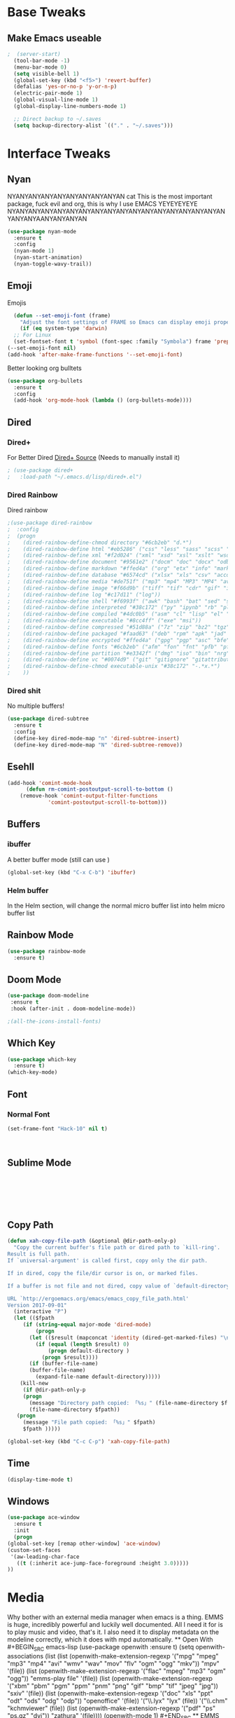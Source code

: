 #+STARTIP: overview
* Base Tweaks
** Make Emacs useable
#+BEGIN_SRC emacs-lisp
;  (server-start)
  (tool-bar-mode -1)
  (menu-bar-mode 0)
  (setq visible-bell 1)
  (global-set-key (kbd "<f5>") 'revert-buffer)
  (defalias 'yes-or-no-p 'y-or-n-p)
  (electric-pair-mode 1)
  (global-visual-line-mode 1)
  (global-display-line-numbers-mode 1)

  ;; Direct backup to ~/.saves
  (setq backup-directory-alist `(("." . "~/.saves")))

#+END_SRC
* Interface Tweaks
** Nyan
NYANYANYANYANYANYANYANYANYAN cat
This is the most important package, fuck evil and org, this is why
I use EMACS YEYEYEYEYE NYANYANYANYANYANYANYANYANYANYANYANYANYANYANYANYANYANYANYANYAANYANYANYAN
#+BEGIN_SRC emacs-lisp
  (use-package nyan-mode
    :ensure t
    :config
    (nyan-mode 1)
    (nyan-start-animation)
    (nyan-toggle-wavy-trail))
#+END_SRC
** Emoji 
Emojis
#+BEGIN_SRC emacs-lisp
    (defun --set-emoji-font (frame)
      "Adjust the font settings of FRAME so Emacs can display emoji properly."
      (if (eq system-type 'darwin)
	;; For Linux
	(set-fontset-font t 'symbol (font-spec :family "Symbola") frame 'prepend)))
  (--set-emoji-font nil)
  (add-hook 'after-make-frame-functions '--set-emoji-font)
#+END_SRC

Better looking org bulltets
#+BEGIN_SRC emacs-lisp
  (use-package org-bullets
    :ensure t
    :config
    (add-hook 'org-mode-hook (lambda () (org-bullets-mode))))

#+END_SRC

** Dired
*** Dired+
   For Better Dired
[[https://www.emacswiki.org/emacs/download/dired%252b.el][Dired+ Source]]
(Needs to manually install it)
#+BEGIN_SRC emacs-lisp
 ; (use-package dired+
 ;   :load-path "~/.emacs.d/lisp/dired+.el")
#+END_SRC

*** Dired Rainbow
    Dired rainbow
#+BEGIN_SRC emacs-lisp
  ;(use-package dired-rainbow
  ;  :config
  ;  (progn
  ;    (dired-rainbow-define-chmod directory "#6cb2eb" "d.*")
  ;    (dired-rainbow-define html "#eb5286" ("css" "less" "sass" "scss" "htm" "html" "jhtm" "mht" "eml" "mustache" "xhtml"))
  ;    (dired-rainbow-define xml "#f2d024" ("xml" "xsd" "xsl" "xslt" "wsdl" "bib" "json" "msg" "pgn" "rss" "yaml" "yml" "rdata"))
  ;    (dired-rainbow-define document "#9561e2" ("docm" "doc" "docx" "odb" "odt" "pdb" "pdf" "ps" "rtf" "djvu" "epub" "odp" "ppt" "pptx"))
  ;    (dired-rainbow-define markdown "#ffed4a" ("org" "etx" "info" "markdown" "md" "mkd" "nfo" "pod" "rst" "tex" "textfile" "txt"))
  ;    (dired-rainbow-define database "#6574cd" ("xlsx" "xls" "csv" "accdb" "db" "mdb" "sqlite" "nc"))
  ;    (dired-rainbow-define media "#de751f" ("mp3" "mp4" "MP3" "MP4" "avi" "mpeg" "mpg" "flv" "ogg" "mov" "mid" "midi" "wav" "aiff" "flac"))
  ;    (dired-rainbow-define image "#f66d9b" ("tiff" "tif" "cdr" "gif" "ico" "jpeg" "jpg" "png" "psd" "eps" "svg"))
  ;    (dired-rainbow-define log "#c17d11" ("log"))
  ;    (dired-rainbow-define shell "#f6993f" ("awk" "bash" "bat" "sed" "sh" "zsh" "vim"))
  ;    (dired-rainbow-define interpreted "#38c172" ("py" "ipynb" "rb" "pl" "t" "msql" "mysql" "pgsql" "sql" "r" "clj" "cljs" "scala" "js"))
  ;    (dired-rainbow-define compiled "#4dc0b5" ("asm" "cl" "lisp" "el" "c" "h" "c++" "h++" "hpp" "hxx" "m" "cc" "cs" "cp" "cpp" "go" "f" "for" "ftn" "f90" "f95" "f03" "f08" "s" "rs" "hi" "hs" "pyc" ".java"))
  ;    (dired-rainbow-define executable "#8cc4ff" ("exe" "msi"))
  ;    (dired-rainbow-define compressed "#51d88a" ("7z" "zip" "bz2" "tgz" "txz" "gz" "xz" "z" "Z" "jar" "war" "ear" "rar" "sar" "xpi" "apk" "xz" "tar"))
  ;    (dired-rainbow-define packaged "#faad63" ("deb" "rpm" "apk" "jad" "jar" "cab" "pak" "pk3" "vdf" "vpk" "bsp"))
  ;    (dired-rainbow-define encrypted "#ffed4a" ("gpg" "pgp" "asc" "bfe" "enc" "signature" "sig" "p12" "pem"))
  ;    (dired-rainbow-define fonts "#6cb2eb" ("afm" "fon" "fnt" "pfb" "pfm" "ttf" "otf"))
  ;    (dired-rainbow-define partition "#e3342f" ("dmg" "iso" "bin" "nrg" "qcow" "toast" "vcd" "vmdk" "bak"))
  ;    (dired-rainbow-define vc "#0074d9" ("git" "gitignore" "gitattributes" "gitmodules"))
  ;    (dired-rainbow-define-chmod executable-unix "#38c172" "-.*x.*")
  ;    )) 
#+END_SRC
*** Dired shit
No multiple buffers!
#+BEGIN_SRC emacs-lisp
  (use-package dired-subtree
    :ensure t
    :config
    (define-key dired-mode-map "n" 'dired-subtree-insert)
    (define-key dired-mode-map "N" 'dired-subtree-remove))
#+END_SRC
** Esehll
   #+BEGIN_SRC emacs-lisp
     (add-hook 'comint-mode-hook
	       (defun rm-comint-postoutput-scroll-to-bottom ()
		 (remove-hook 'comint-output-filter-functions
			      'comint-postoutput-scroll-to-bottom)))

   #+END_SRC
** Buffers
*** ibuffer
   A better buffer mode (still can use )
#+BEGIN_SRC emacs-lisp
  (global-set-key (kbd "C-x C-b") 'ibuffer)
#+END_SRC
*** Helm buffer
    In the Helm section, will change the normal micro buffer list into helm micro buffer list
** Rainbow Mode
#+BEGIN_SRC emacs-lisp
  (use-package rainbow-mode
    :ensure t)
#+END_SRC
** Doom Mode
#+BEGIN_SRC emacs-lisp
    (use-package doom-modeline
     :ensure t
     :hook (after-init . doom-modeline-mode))

    ;(all-the-icons-install-fonts)

#+END_SRC
** Which Key
   #+BEGIN_SRC emacs-lisp
     (use-package which-key
       :ensure t)
     (which-key-mode)
   #+END_SRC
** Font
*** Normal Font
    #+BEGIN_SRC emacs-lisp
    (set-frame-font "Hack-10" nil t)



    #+END_SRC
** Sublime Mode
#+BEGIN_SRC emacs-lisp
    
   
   
   


#+END_SRC
** Copy Path
#+BEGIN_SRC emacs-lisp
  (defun xah-copy-file-path (&optional @dir-path-only-p)
    "Copy the current buffer's file path or dired path to `kill-ring'.
  Result is full path.
  If `universal-argument' is called first, copy only the dir path.

  If in dired, copy the file/dir cursor is on, or marked files.

  If a buffer is not file and not dired, copy value of `default-directory' (which is usually the “current” dir when that buffer was created)

  URL `http://ergoemacs.org/emacs/emacs_copy_file_path.html'
  Version 2017-09-01"
    (interactive "P")
    (let (($fpath
	   (if (string-equal major-mode 'dired-mode)
	       (progn
		 (let (($result (mapconcat 'identity (dired-get-marked-files) "\n")))
		   (if (equal (length $result) 0)
		       (progn default-directory )
		     (progn $result))))
	     (if (buffer-file-name)
		 (buffer-file-name)
	       (expand-file-name default-directory)))))
      (kill-new
       (if @dir-path-only-p
	   (progn
	     (message "Directory path copied: 「%s」" (file-name-directory $fpath))
	     (file-name-directory $fpath))
	 (progn
	   (message "File path copied: 「%s」" $fpath)
	   $fpath )))))

  (global-set-key (kbd "C-c C-p") 'xah-copy-file-path)
#+END_SRC
** Time
   #+begin_src emacs-lisp
     (display-time-mode t)
   #+end_src
** Windows
   #+begin_src emacs-lisp
     (use-package ace-window
       :ensure t
       :init
       (progn
	 (global-set-key [remap other-window] 'ace-window)
	 (custom-set-faces
	  '(aw-leading-char-face
	    ((t (:inherit ace-jump-face-foreground :height 3.0)))))
	 ))

   #+end_src
* Media
Why bother with an external media manager when emacs is a thing. EMMS is huge, incredibly powerful and luckily well documented. All I need it for is to play music and video, that's it. I also need it to display metadata on the modeline correctly, which it does with mpd automatically. ** Open With #+BEGIN_SRC emacs-lisp (use-package openwith :ensure t) (setq openwith-associations (list (list (openwith-make-extension-regexp '("mpg" "mpeg" "mp3" "mp4" "avi" "wmv" "wav" "mov" "flv" "ogm" "ogg" "mkv")) "mpv" '(file)) (list (openwith-make-extension-regexp '("flac" "mpeg" "mp3" "ogm" "ogg")) "emms-play file" '(file)) (list (openwith-make-extension-regexp '("xbm" "pbm" "pgm" "ppm" "pnm" "png" "gif" "bmp" "tif" "jpeg" "jpg")) "sxiv" '(file)) (list (openwith-make-extension-regexp '("doc" "xls" "ppt" "odt" "ods" "odg" "odp")) "openoffice" '(file)) '("\\.lyx" "lyx" (file)) '("\\.chm" "kchmviewer" (file)) (list (openwith-make-extension-regexp '("pdf" "ps" "ps.gz" "dvi")) "zathura" '(file)))) (openwith-mode 1) #+END_SRC ** EMMS with mpd There is many backends, many players and codecs for EMMS, we use mpd now. *** Basic setup for mpd The non XF86 keys are made to be somewhat logical to follow and easy to remember. At the bottom part of the configuration, you will notice how XF86 keys are used by default, so unless you keyboard is broken it should work out of the box. Obviously you might have to adjust /server-name/ and /server-port/ to fit your configuration. #+BEGIN_SRC emacs-lisp (use-package emms :ensure t :config (require 'emms-setup) (require 'emms-player-mpd) (emms-all) ; don't change this to values you see on stackoverflow questions if you expect emms to work (setq emms-seek-seconds 5) (setq emms-player-list '(emms-player-mpd)) (setq emms-info-functions '(emms-info-mpd)) (setq emms-player-mpd-server-name "localhost") (setq emms-player-mpd-server-port "6601") :bind ("s-u p" . emms) ("s-u b" . emms-smart-browse) ("s-u r" . emms-player-mpd-update-all-reset-cache) ("<XF86AudioPrev>" . emms-previous) ("<XF86AudioNext>" . emms-next) ("s-/" . emms-pause) ("<XF86AudioStop>" . emms-stop) ("<XF86AudioRaiseVolume>" . emms-volume-raise) ("<XF86AudioLowerVolume>" . emms-volume-lower)) #+END_SRC *** Mpc Setup **** Setting the default port We use Non-default settings for the socket, to use the built in =mpc= functionality we need to set up a variable. Adjust according to your setup. #+BEGIN_SRC emacs-lisp (setq mpc-host "localhost:6601") #+END_SRC *** Some more fun stuff **** Starting the daemon from within emacs If you have an absolutely massive music library, it might be a good idea to get rid of =mpc-update= and only invoke it manually when needed. #+BEGIN_SRC emacs-lisp (defun mpd/start-music-daemon () "Start MPD, connects to it and syncs the metadata cache." (interactive) (shell-command "mpd ~/.config/mpd/config") (mpd/update-database) (emms-player-mpd-connect) (message "MPD Started!")) (global-set-key (kbd "s-u c") 'mpd/start-music-daemon) #+END_SRC **** Killing the daemon from within emacs #+BEGIN_SRC emacs-lisp (defun mpd/kill-music-daemon () "Stops playback and kill the music daemon." (interactive) (emms-stop) (call-process "killall" nil nil nil "mpd") (message "MPD Killed!")) (global-set-key (kbd "s-u k") 'mpd/kill-music-daemon) #+END_SRC **** Updating the database easily. #+BEGIN_SRC emacs-lisp (defun mpd/update-database () "Updates the MPD database synchronously." (interactive) (call-process "mpc" nil nil nil "update") (message "MPD Database Updated!")) (global-set-key (kbd "s-u u") 'mpd/update-database) #+END_SRC **** Evil Keybindings #+BEGIN_SRC emacs-lisp (add-hook 'emms-browser-show-display-hook 'evil-initialize) #+END_SRC ** * Evil Mode
** Base Evil Mode
#+BEGIN_SRC emacs-lisp
  (use-package evil 
    :ensure t
    :config
    (evil-mode 1))

  ;(setq evil-emacs-state-modes (delq 'ibuffer-mode evil-emacs-state-modes))
  ;(add-to-list 'evil-emacs-state-modes 'elfeed-search-mode)
  ;(add-to-list 'evil-emacs-state-modes 'elfeed-show-mode)
#+END_SRC
* Programming
** C++
*** Rtags
#+BEGIN_SRC 

(use-package rtags
:ensure t)

#+END_SRC
** IEdit
#+BEGIN_SRC emacs-lisp
  (use-package iedit
    :ensure t)

#+END_SRC
** Webmode
#+BEGIN_SRC emacs-lisp
    (use-package web-mode
      :ensure t)

  (add-to-list 'auto-mode-alist '("\\.phtml\\'" . web-mode))
  (add-to-list 'auto-mode-alist '("\\.tpl\\.php\\'" . web-mode))
  (add-to-list 'auto-mode-alist '("\\.[agj]sp\\'" . web-mode))
  (add-to-list 'auto-mode-alist '("\\.as[cp]x\\'" . web-mode))
  (add-to-list 'auto-mode-alist '("\\.erb\\'" . web-mode))
  (add-to-list 'auto-mode-alist '("\\.mustache\\'" . web-mode))
  (add-to-list 'auto-mode-alist '("\\.djhtml\\'" . web-mode))
  (add-to-list 'auto-mode-alist '("\\.html?\\'" . web-mode))

#+END_SRC
** emmet Mode
#+BEGIN_SRC emacs-lisp
  (use-package emmet-mode
    :ensure t)

    (add-hook 'sgml-mode-hook 'emmet-mode)
    (add-hook 'css-mode-hook  'emmet-mode) 
    (setq emmet-move-cursor-between-quotes t)


#+END_SRC
** Tramp mode
#+BEGIN_SRC emacs-lisp
  (setq tramp-default-method "ssh")
  (eval-after-load 'tramp '(setenv "SHELL" "/bin/bash"))
  (customize-set-variable 'tramp-syntax 'simplified)

#+end_src

#+END_SRC
** Arduino
   #+begin_src emacs-lisp
     (use-package arduino-mode
       :ensure t)

     (setq auto-mode-alist (cons '("\\.\\(pde\\|ino\\)$" . arduino-mode) auto-mode-alist))
     (autoload 'arduino-mode "arduino-mode" "Arduino editing mode." t)
   #+end_src

* Org
** Normal Org
#+BEGIN_SRC emacs-lisp
  (use-package org
    :ensure t
    :pin org)
  (use-package org-bullets
    :ensure t)
  (add-hook 'org-mode-hook (lambda () (org-bullets-mode 1)))
  
  (require 'org-tempo)
#+END_SRC

Create *org-capture-templates*

#+BEGIN_SRC emacs-lisp
(setq org-capture-templates
   '(("x"  "local notes" entry 
     (file+headline (lambda () (concat (file-name-directory buffer-file-name) "notes.org")) "Copied regions")
       "* %^{Title} %U \n %i")
))


  (setq org-export-html-style-include-scripts nil
        org-export-html-style-include-default nil)
#+END_SRC
** Org Brain
  Org Brain
#+BEGIN_SRC emacs-lisp
    (use-package org-brain :ensure t
      :init
      (setq org-brain-path "~/doc/Org Brain")
      ;; For Evil users
      (with-eval-after-load 'evil
	(evil-set-initial-state 'org-brain-visualize-mode 'emacs))
      :config
      (setq org-id-track-globally t)
      (setq org-id-locations-file "~/.emacs.d/.org-id-locations")
      (push '("b" "Brain" plain (function org-brain-goto-end)
	      "* %i%?" :empty-lines 1)
	    org-capture-templates)
      (setq org-brain-visualize-default-choices 'all)
      (setq org-brain-title-max-length 12))
    

#+END_SRC
** Org Reveal
#+BEGIN_SRC emacs-lisp
  (setq org-reveal-mathjax t)

  (use-package ox-reveal
    :ensure ox-reveal)
  (use-package htmlize
    :ensure t)
    (setq org-reveal-root "file:///home/pywoe/.misc/reveal.js")
#+END_SRC
* Helm
#+BEGIN_SRC emacs-lisp
  (use-package helm
      :ensure t
      :config
      (helm-mode))
  (use-package helm-swoop
    :ensure t)
  (global-set-key (kbd "M-x") 'helm-M-x)
  (global-set-key (kbd "C-x C-f") 'helm-find-files)
  (global-set-key (kbd "C-s") 'helm-swoop)
  (global-set-key (kbd "C-x b") 'helm-buffers-list)

  (define-key helm-map (kbd "<tab>") 'helm-execute-persistent-action)


  (helm-mode 1)

#+END_SRC
* Comapny
#+BEGIN_SRC emacs-lisp
  (use-package company-emoji
    :ensure t)
  (use-package company-auctex
    :ensure t)
  (use-package company-bibtex
    :ensure t)
  ;(use-package company-jedi
  ;  :ensure t)
  ;(add-to-list 'company-backends 'company-emoji)
  ;(add-to-list 'company-backends 'company-yasnippet);
  ;(add-to-list 'company-backends 'company-auctex)
  ;(add-to-list 'company-backends 'company-bibtex)
  ;(add-to-list 'company-backends 'company-elisp)
  (add-to-list 'company-backends 'elpy-company-backend)
  (add-to-list 'company-backends 'company-elisp)
  (add-to-list 'company-backends 'company-clang)

  (add-hook 'after-init-hook 'global-company-mode)

  
#+END_SRC
* Japanese
  Install ddskk (doesnt work for some reason)
  #+BEGIN_SRC emacs-lisp
  ;;(use-package ddskk)

  #+END_SRC
  Config for skk
  #+BEGIN_SRC emacs-lisp
      (global-set-key (kbd "C-x C-j") 'skk-mode)
      (setq skk-large-jisyo "/usr/share/skk/SKK-JISYO.L")
  
  #+END_SRC
  分かりました!
* Misc Shit
** Elfeed
   Rss Manager
#+BEGIN_SRC emacs-lisp
  (use-package elfeed
     :ensure t)

  (use-package elfeed-org
    :ensure t)

  (global-set-key (kbd "C-x w") 'elfeed)
  (setq rmh-elfeed-org-files (list "~/.emacs.d/elfeedURLS.org"))
  (setq rmh-elfeed-org-tree-id "elfeed")
  (elfeed-org)

  (add-to-list 'evil-motion-state-modes 'elfeed-search-mode)
  (add-to-list 'evil-motion-state-modes 'elfeed-show-mode)

  (evil-define-key* 'motion elfeed-search-mode-map
		    "o" #'elfeed-search-browse-url
		    "g" #'elfeed-update
		    "G" #'elfeed-update-feed
		    (kbd "SPC") #'elfeed-search-show-entry
		    (kbd "RET") #'elfeed-search-show-entry
		    "y" #'ekfeed-search-yank)


#+END_SRC
** Coding 
*** AUCTeX
#+BEGIN_SRC emacs-lisp
  (use-package auctex
    :defer t
    :ensure t)

#+END_SRC
*** Yasnippet
#+BEGIN_SRC emacs-lisp
  (use-package yasnippet
    :ensure t)
  (use-package yasnippet-snippets
    :ensure t)
  (use-package helm-c-yasnippet
    :ensure t
    :config
    (global-set-key (kbd "C-c y") 'helm-yas-complete))
  (yas-global-mode 1)

#+END_SRC
*** Elpy
#+BEGIN_SRC emacs-lisp
  (use-package elpy
    :ensure t
    :config
    (elpy-enable))
  ;; Python2
  ; (setq elpy-rpc-python-command "python2")
  ; (setq python-shell-interpreter "python2")
  ;; Python3
  (setq elpy-rpc-python-command "python3")
  (setq python-shell-interpreter "python3")
#+END_SRC
*** Magit
#+BEGIN_SRC emacs-lisp
  (use-package magit
    :ensure t)
  (use-package evil-magit
    :ensure t)

#+END_SRC
** Anki
   I don't actulaly use this
   #+BEGIN_SRC emacs-lisp
     (use-package anki-mode
       :ensure t)
     (use-package anki-editor
       :ensure t)
   #+END_SRC
** Themes
   Put at end for more seamless startup
   Themes
#+BEGIN_SRC emacs-lisp
   ;; Dark purple theme
  ;   (use-package nimbus-theme
  ;     :ensure t)
  ;   ;; Dark theme
  ;   (use-package srcery-theme
  ;     :ensure t)
  ;   ;; Good dark theme
  ;   (use-package atom-one-dark-theme
  ;     :ensure t)
  ;   ;; Solarized
  ;   (use-package solarized-theme
  ;     :ensure t)
  ; (use-package moe-theme
  ;   :ensure t)
  ;(use-package badwolf-theme
  ; :ensure t)
  (use-package base16-theme
    :ensure t)

     ;(load-theme 'moe-dark)
     ;(load-theme 'nimbus)
     ;(load-theme 'srcery)
     ;(load-theme 'atom-one-dark)
     ;(load-theme 'solarized-light)
     ;(load-theme 'solarized-dark)
     ;(load-theme 'badwolf-theme)
(load-theme 'base16-oceanicnext)
#+END_SRC
** Misc
#+BEGIN_SRC emacs-lisp
  (global-set-key (kbd "C-c s") 'eshell)
  (global-set-key (kbd "C-c p") 'helm-bookmarks)

#+END_SRC
** Flycheck
#+BEGIN_SRC emacs-lisp
  (use-package flycheck
  :ensure t)

  (global-flycheck-mode)

#+END_SRC
** Dictionary
   #+begin_src emacs-lisp
     (setq ispell-program-name "hunspell")
     (setq ispell-local-dictionary "en_AU")

   #+end_src
** EAF 

   #+begin_src emacs-lisp

     (use-package eaf
       :load-path "~/.emacs.d/site-lisp/emacs-application-framework" ; Set to "/usr/share/emacs/site-lisp/eaf" if installed from AUR
       :custom
       (eaf-find-alternate-file-in-dired t)
       :config
       (eaf-bind-key scroll_up "C-n" eaf-pdf-viewer-keybinding)
       (eaf-bind-key scroll_down "C-p" eaf-pdf-viewer-keybinding)
       (eaf-bind-key take_photo "p" eaf-camera-keybinding))
   #+end_src

